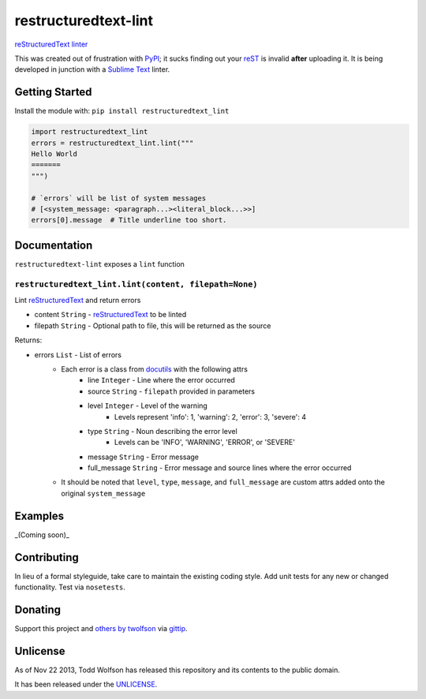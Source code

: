 restructuredtext-lint
=====================

.. image:: https://travis-ci.org/twolfson/restructuredtext-lint.png?branch=master
   :target: https://travis-ci.org/twolfson/restructuredtext-lint
   :alt: Build Status

`reStructuredText`_ `linter`_

This was created out of frustration with `PyPI`_; it sucks finding out your `reST`_ is invalid **after** uploading it. It is being developed in junction with a `Sublime Text`_ linter.

.. _`reStructuredText`: http://docutils.sourceforge.net/rst.html
.. _`linter`: http://en.wikipedia.org/wiki/Lint_%28software%29
.. _`reST`: _`reStructuredText`
.. _`PyPI`: http://pypi.python.org/
.. _`Sublime Text`: http://sublimetext.com/

Getting Started
---------------
Install the module with: ``pip install restructuredtext_lint``

.. code:: python

    import restructuredtext_lint
    errors = restructuredtext_lint.lint("""
    Hello World
    =======
    """)

    # `errors` will be list of system messages
    # [<system_message: <paragraph...><literal_block...>>]
    errors[0].message  # Title underline too short.

Documentation
-------------
``restructuredtext-lint`` exposes a ``lint`` function

``restructuredtext_lint.lint(content, filepath=None)``
^^^^^^^^^^^^^^^^^^^^^^^^^^^^^^^^^^^^^^^^^^^^^^^^^^^^^^
Lint `reStructuredText`_ and return errors

- content ``String`` - `reStructuredText`_ to be linted
- filepath ``String`` - Optional path to file, this will be returned as the source

Returns:

- errors ``List`` - List of errors
    - Each error is a class from `docutils`_ with the following attrs
        - line ``Integer`` - Line where the error occurred
        - source ``String`` - ``filepath`` provided in parameters
        - level ``Integer`` - Level of the warning
            - Levels represent 'info': 1, 'warning': 2, 'error': 3, 'severe': 4
        - type ``String`` - Noun describing the error level
            - Levels can be 'INFO', 'WARNING', 'ERROR', or 'SEVERE'
        - message ``String`` - Error message
        - full_message ``String`` - Error message and source lines where the error occurred
    - It should be noted that ``level``, ``type``, ``message``, and ``full_message`` are custom attrs added onto the original ``system_message``

.. _`docutils`: http://docutils.sourceforge.net/

Examples
--------
_(Coming soon)_

Contributing
------------
In lieu of a formal styleguide, take care to maintain the existing coding style. Add unit tests for any new or changed functionality. Test via ``nosetests``.

Donating
--------
Support this project and `others by twolfson`_ via `gittip`_.

.. image:: https://rawgithub.com/twolfson/gittip-badge/master/dist/gittip.png
   :target: `gittip`_
   :alt: Support via Gittip

.. _`others by twolfson`:
.. _gittip: https://www.gittip.com/twolfson/

Unlicense
---------
As of Nov 22 2013, Todd Wolfson has released this repository and its contents to the public domain.

It has been released under the `UNLICENSE`_.

.. _UNLICENSE: https://github.com/twolfson/restructuredtext-lint/blob/master/UNLICENSE
